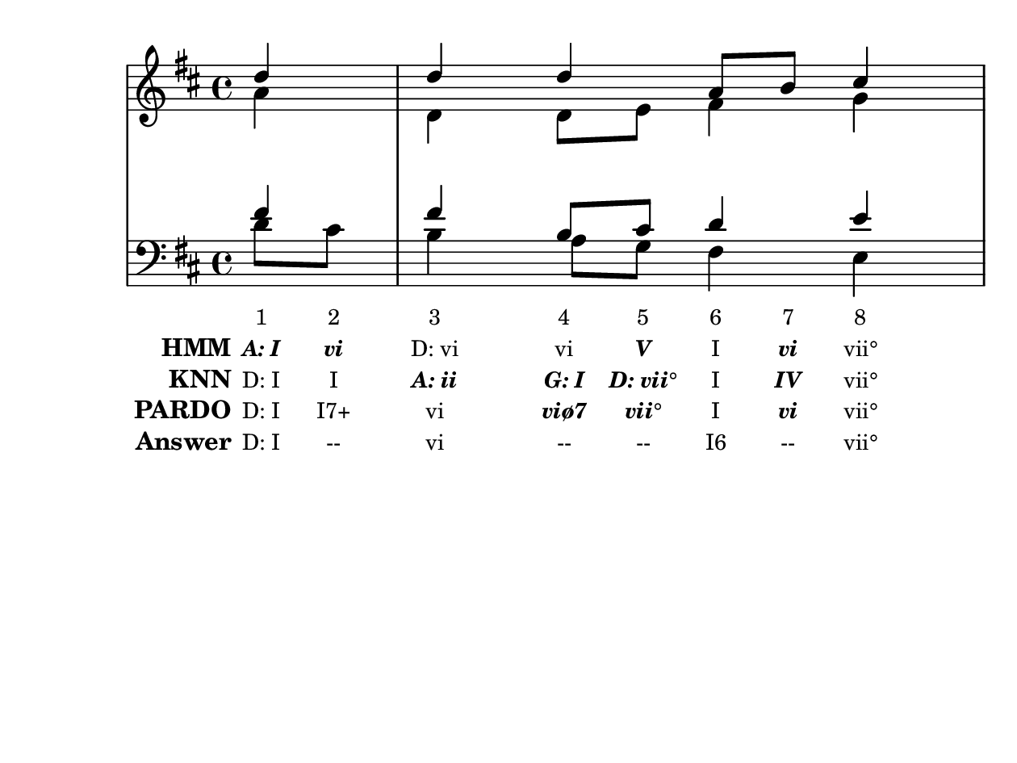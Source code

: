 \version "2.10.33"

\header {
  %title = "20 - Ein' feste Burg ist unser Gott"
  %composer = "J. S. Bach"
  tagline = ""
}


global = {
  \time 4/4
  \key d \major
}


soprano = \relative c'' {
  \partial 4 d4 
  d4 d4 a8 b8 cis4 
  d8 cis8 b4 a4 d4 
}

alto = \relative c'' {
  \partial 4 a4 
  d,4 d8 e8 fis4 g4 
  a4 gis4 e4 b'4 
}

tenor = \relative c' {
  \partial 4 fis4 
  fis4 b,8 cis8 d4 e4 
  fis4. e16 d16 cis4 fis,8 gis8 
}

baixo = \relative c' {
  \partial 4 d8  cis8 
  b4 a8 g8 fis4 e4 
  d4 e4 a,4 b4 
}

texto = {c8 c8 c4 c8 c8 c8 c8 c4 c8 c8 c8 c16 c16 c4 c8 c8}



sonorities =  \lyricmode {
  \set Stanza = "Sonority""1" 
  "2" 
  "3" 
  "4" 
  "5" 
  "6" 
  "7" 
  "8" 
  "9" 
  "10" 
  "11" 
  "12" 
  "13" 
  "14" 
  "15" 
  "16"}

FHmm =  \lyricmode {
  \set stanza = "HMM"
  \markup { \roman \italic \bold "A: I"}
  \markup { \roman \italic \bold "vi"}
  "D: vi"
  "vi"
  \markup { \roman \italic \bold "V"}
  "I"
  \markup { \roman \italic \bold "vi"}
  "vii°"
  "I"
  "I"
  "A: V"
  "V"
  "V"
  \markup { \roman \italic \bold "I"}
  \markup { \roman \italic \bold "ii"}
  \markup { \roman \italic \bold "vii°"}
}


Fknn =  \lyricmode {
  \set stanza = "KNN"
  "D: I"
  "I"
  \markup { \roman \italic \bold "A: ii"}
  \markup { \roman \italic \bold "G: I"}
  \markup { \roman \italic \bold "D: vii°"}
  "I"
  \markup { \roman \italic \bold "IV"}
  "vii°"
  "I"
  \markup { \roman \italic \bold "A: I"}
  \markup { \roman \italic \bold "E: V"}
  "A: V"
  "V"
  \markup { \roman \italic \bold "I"}
  "D: vi"
  \markup { \roman \italic \bold "A: vii°"}
}


ESPB =  \lyricmode {
  \set stanza = "PARDO"
  "D: I"
  "I7+"
  "vi"
  \markup { \roman \italic \bold "viø7"}
  \markup { \roman \italic \bold "vii°"}
  "I"
  \markup { \roman \italic \bold "vi"}
  "vii°"
  "I"
  "I7+"
  \markup { \roman \italic \bold "II"}
  \markup { \roman \italic \bold "II"}
  \markup { \roman \italic \bold "II7"}
  "V"
  "vi"
  \markup { \roman \italic \bold "#iv°"}
}



answer = \lyricmode {
  \set stanza = "Answer" 
  "D: I"
  "--"
  "vi"
  "--"
  "--"
  "I6"
  "--"
  "vii°"
  "I"
  "I"
  "A: V"
  "V"
  "V"
  "D: V"
  "vi"
  "vi"
}


\score { 
  << 
    \new Devnull = "nowhere" \texto  
    <<
      \new StaffGroup <<
        \override StaffGroup.SystemStartBracket #'style = #'line 
        \new Staff {
          <<
            \global
            \new Voice = "soprano" { \voiceOne \soprano }
            \new Voice = "alto" { \voiceTwo \alto }
          >>
        }
        \new Staff {
          <<
            \global
            \clef "bass"
            \new Voice = "tenor" {\voiceOne \tenor }
            \new Voice = "baixo" { \voiceTwo \baixo \bar "|."}
          >>
        }
      >>
    >>
    \new Lyrics \lyricsto "nowhere" \sonorities
    \new Lyrics \lyricsto "nowhere" \FHmm
    \new Lyrics \lyricsto "nowhere" \Fknn
    \new Lyrics \lyricsto "nowhere" \ESPB
    \new Lyrics \lyricsto "nowhere" \answer
  >>
  \layout {
    \context {
      \Lyrics
      \override LyricSpace #'minimum-distance = #1.0
      \override LyricText #'font-size = #-1
      \override LyricText #'font-family = #'roman
    }
  }
  %% \midi {}
}

\paper {
  paper-width = 16\cm
  line-width = 15\cm
  paper-height = 12\cm
}